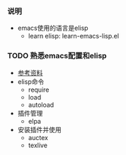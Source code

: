 *** 说明
- emacs使用的语言是elisp
  - learn elisp: learn-emacs-lisp.el


*** TODO 熟悉emacs配置和elisp
- [[https://www.jianshu.com/p/b4cf683c25f3][参考资料]]
- elisp命令
  - require
  - load
  - autoload
- 插件管理
  - elpa
- 安装插件并使用
  - auctex
  - texlive

